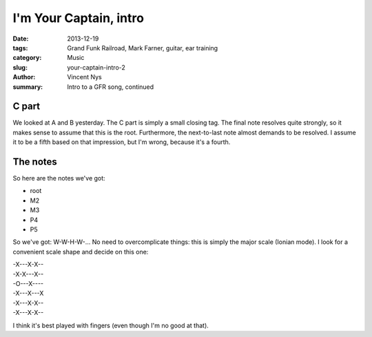 I'm Your Captain, intro
=======================

:date: 2013-12-19
:tags: Grand Funk Railroad, Mark Farner, guitar, ear training
:category: Music
:slug: your-captain-intro-2
:author: Vincent Nys
:summary: Intro to a GFR song, continued

C part
------

We looked at A and B yesterday.
The C part is simply a small closing tag.
The final note resolves quite strongly, so it makes sense to assume
that this is the root. Furthermore, the next-to-last note almost
demands to be resolved. I assume it to be a fifth based on that
impression, but I'm wrong, because it's a fourth.

The notes
---------

So here are the notes we've got:

* root
* M2
* M3
* P4
* P5

So we've got: W-W-H-W-... No need to overcomplicate things:
this is simply the major scale (Ionian mode). I look for a
convenient scale shape and decide on this one:

| -X---X-X--
| -X-X---X--
| -O---X----
| -X---X---X
| -X---X-X--
| -X---X-X--

I think it's best played with fingers (even though I'm no good
at that).
